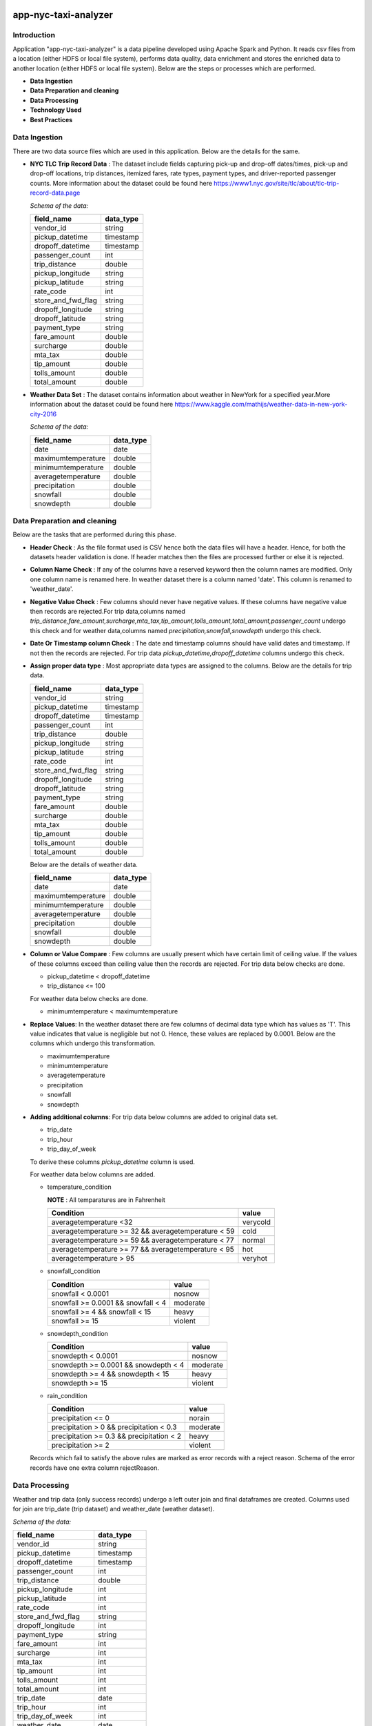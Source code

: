 .. image:: https://img.shields.io/badge/python-3.8-blue
    :target: https://img.shields.io/badge/python-3.8-blue
    :alt: Python version

.. image:: https://img.shields.io/badge/spark-3.0-orange
    :target: https://img.shields.io/badge/spark-3.0-orange
    :alt: Spark version

=====================
app-nyc-taxi-analyzer
=====================

Introduction
============

Application "app-nyc-taxi-analyzer" is a data pipeline developed using Apache Spark and Python.
It reads csv files from a location (either HDFS or local file system), performs data quality, 
data enrichment and stores the enriched data to another location (either HDFS or local file system). Below
are the steps or processes which are performed.

- **Data Ingestion**
- **Data Preparation and cleaning**
- **Data Processing**
- **Technology Used**
- **Best Practices**

**Data Ingestion**
==================

There are two data source files which are used in this application. Below are the details for the same.

- **NYC TLC Trip Record Data** :  The dataset include fields capturing pick-up and drop-off dates/times, pick-up 
  and drop-off locations, trip distances, itemized fares, rate types, payment types, and driver-reported passenger counts.
  More information about the dataset could be found here https://www1.nyc.gov/site/tlc/about/tlc-trip-record-data.page

  *Schema of the data:*

  ==================  ==========
  field_name          data_type
  ==================  ==========
  vendor_id             string
  pickup_datetime       timestamp
  dropoff_datetime	    timestamp
  passenger_count		int
  trip_distance		    double
  pickup_longitude	    string
  pickup_latitude		string
  rate_code			    int
  store_and_fwd_flag    string 
  dropoff_longitude     string
  dropoff_latitude      string
  payment_type          string
  fare_amount           double
  surcharge             double
  mta_tax				double
  tip_amount            double
  tolls_amount          double
  total_amount          double
  ==================  ==========

- **Weather Data Set** : The dataset contains information about weather in NewYork for a specified year.More information 
  about the dataset could be found here https://www.kaggle.com/mathijs/weather-data-in-new-york-city-2016

  *Schema of the data:*

  ==================  ==========
  field_name          data_type
  ==================  ==========
  date                  date
  maximumtemperature    double
  minimumtemperature	double
  averagetemperature    double
  precipitation		    double
  snowfall	            double
  snowdepth		        double
  ==================  ==========


**Data Preparation and cleaning**
=================================
Below are the tasks that are performed during this phase.

- **Header Check** : As the file format used is CSV hence both the data files will have a header. Hence, for both the datasets header validation is done. If header matches then the files are processed further or else it is rejected.
- **Column Name Check** : If any of the columns have a reserved keyword then the column names are modified. Only one column name is renamed here. In weather dataset there is a column named 'date'. This column is renamed to 'weather_date'.
- **Negative Value Check** : Few columns should never have negative values. If these columns have negative value then records are rejected.For trip data,columns named *trip_distance,fare_amount,surcharge,mta_tax,tip_amount,tolls_amount,total_amount,passenger_count* undergo this check and for weather data,columns named *precipitation,snowfall,snowdepth* undergo this check. 
- **Date Or Timestamp column Check** : The date and timestamp columns should have valid dates and timestamp. If not then the records are rejected. For trip data *pickup_datetime,dropoff_datetime* columns undergo this check.
- **Assign proper data type** : Most appropriate data types are 
  assigned to the columns. Below are the details for trip data.

  ==================  ==========
  field_name          data_type
  ==================  ==========
  vendor_id           string
  pickup_datetime     timestamp
  dropoff_datetime	  timestamp
  passenger_count		  int
  trip_distance		    double
  pickup_longitude	  string
  pickup_latitude		  string
  rate_code			      int
  store_and_fwd_flag  string 
  dropoff_longitude   string
  dropoff_latitude    string
  payment_type        string
  fare_amount         double
  surcharge           double
  mta_tax				      double
  tip_amount          double
  tolls_amount        double
  total_amount        double
  ==================  ==========
  
  Below are the details of weather data.

  ==================  ==========
  field_name          data_type
  ==================  ==========
  date                date
  maximumtemperature  double
  minimumtemperature	double
  averagetemperature  double
  precipitation		    double
  snowfall	          double
  snowdepth		        double
  ==================  ==========

- **Column or Value Compare** : Few columns are usually present which 
  have certain limit of ceiling value. If the values of these columns 
  exceed than ceiling value then the records are rejected. 
  For trip data below checks are done.

  * pickup_datetime < dropoff_datetime
  * trip_distance <= 100

  For weather data below checks are done.

  * minimumtemperature < maximumtemperature
     
- **Replace Values**: In the weather dataset there are few columns of 
  decimal data type which has values as 'T'. 
  This value indicates that value is negligible but not 0. 
  Hence, these values are replaced by 0.0001. Below are the 
  columns which undergo this transformation.

  * maximumtemperature
  * minimumtemperature
  * averagetemperature
  * precipitation
  * snowfall
  * snowdepth
  
- **Adding additional columns**: For trip data below columns are 
  added to original data set.

  * trip_date
  * trip_hour
  * trip_day_of_week
  
  To derive these columns *pickup_datetime* column is used.
  
  For weather data below columns are added.
          
  * temperature_condition
            
    **NOTE** : All temparatures are in Fahrenheit
			      
    ====================================================       =========
      Condition                                                  value 
    ====================================================       =========
    averagetemperature <32                                     verycold
    averagetemperature >= 32 && averagetemperature < 59        cold
    averagetemperature >= 59 && averagetemperature < 77        normal
    averagetemperature >= 77 && averagetemperature < 95        hot
    averagetemperature > 95                                    veryhot
    ====================================================       =========    

  * snowfall_condition
    
    ====================================================       =========
     Condition                                                  value 
    ====================================================       =========
    snowfall < 0.0001                                          nosnow
    snowfall >= 0.0001 && snowfall < 4                         moderate
    snowfall >= 4 && snowfall < 15                             heavy 
    snowfall >= 15                                             violent
    ====================================================       =========    

  * snowdepth_condition
    
    ====================================================       =========
     Condition                                                  value 
    ====================================================       =========
    snowdepth < 0.0001                                         nosnow
    snowdepth >= 0.0001 && snowdepth < 4                       moderate
    snowdepth >= 4 && snowdepth < 15                           heavy 
    snowdepth >= 15                                            violent
    ====================================================       =========    

  * rain_condition
    
    ====================================================       =========
     Condition                                                  value 
    ====================================================       =========
    precipitation <= 0                                         norain
    precipitation > 0 && precipitation < 0.3                   moderate
    precipitation >= 0.3 && precipitation < 2                  heavy 
    precipitation >= 2                                         violent
    ====================================================       =========    

  Records which fail to satisfy the above rules are marked as 
  error records with a reject reason. Schema of the error records 
  have one extra column rejectReason.  


**Data Processing**
=====================
Weather and trip data (only success records) undergo a left outer join and final dataframes are created. Columns used for join are trip_date (trip dataset) and weather_date (weather dataset).
 
*Schema of the data:*

=====================   ==========
field_name              data_type
=====================   ==========
vendor_id               string
pickup_datetime         timestamp
dropoff_datetime	      timestamp
passenger_count         int
trip_distance 	        double
pickup_longitude 	      int
pickup_latitude 	      int
rate_code 	            int
store_and_fwd_flag 	    string
dropoff_longitude 	    int
payment_type 	          string
fare_amount 	          int
surcharge 	            int
mta_tax 	              int
tip_amount 	            int
tolls_amount 	          int
total_amount 	          int
trip_date 	            date
trip_hour 	            int
trip_day_of_week 	      int
weather_date 	          date
maximumtemperature 	    decimal(14,4)
minimumtemperature 	    decimal(14,4)
averagetemperature 	    decimal(14,4)
precipitation 	        decimal(14,4)
snowfall 	              decimal(14,4)
snowdepth 	            decimal(14,4)
temperature_condition 	string
snowfall_condition 	    string
snowdepth_condition 	  string
rain_condition 	        string
=====================   ==========

Processed data are persisted in partitioned format. Columns used for partitioning are weather_date. Error records are also persisted in partitioned format. Columns used for partitioning are rejectReason.


**Technology Used**
===================
- Python
- Sphinx
- Flake8
- pytest
- pyspark
- pandas
- poetry 
  
**NOTE** : More details about the dependencies and version can be found in **pyproject.toml**


**Best Practices**
===================
